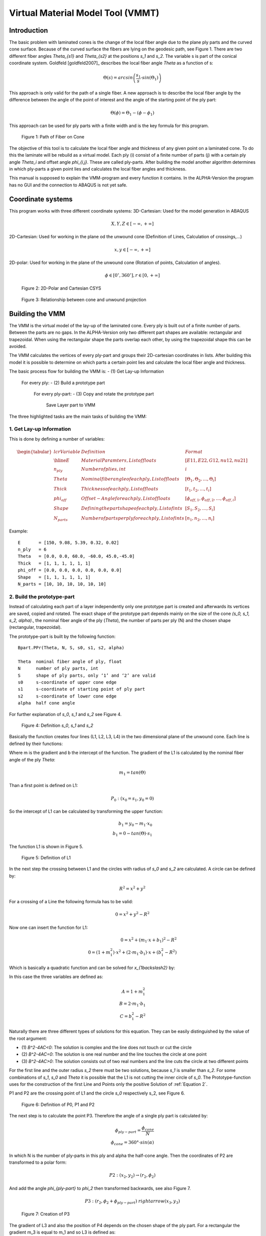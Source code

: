 Virtual Material Model Tool (VMMT)
==================================

Introduction
------------

The basic problem with laminated cones is the change of the local fiber angle
due to the plane ply parts and the curved cone surface. Because of the curved
surface the fibers are lying on the geodesic path, see Figure 1. There are two
different fiber angles `\Theta_{s1}` and `\Theta_{s2}` at the positions `s_1`
and `s_2`. The variable s is part of the conical coordinate system. Goldfeld
[goldfeld2007]_ describes the local fiber angle `\Theta` as a function of s:

.. math::
    \Theta(s)=arcsin \left( \frac{s_1}{s} \cdot sin(\Theta_1) \right)

This approach is only valid for the path of a single fiber. A new approach is
to describe the local fiber angle by the difference between the angle of the
point of interest and the angle of the starting point of the ply part:

.. math::
    \Theta(\phi)= \Theta_1-(\phi-\phi_1)

This approach can be used for ply parts with a finite width and is the key
formula for this program.

.. figure:: ../../../../figures/modules/cppot/vmmt/fig_01.png
    :width: 700

    Figure 1: Path of Fiber on Cone

The objective of this tool is to calculate the local fiber angle and thickness
of any given point on a laminated cone. To do this the laminate will be
rebuild as a virtual model. Each ply (i) consist of a finite number of parts
(j) with a certain ply angle `\Theta_i` and offset angle `\phi_{i,j}`. These
are called ply-parts. After building the model another algorithm determines in
which ply-parts a given point lies and calculates the local fiber angles and
thickness.

This manual is supposed to explain the VMM-program and every function it
contains. In the ALPHA-Version the program has no GUI and the connection to
ABAQUS is not yet safe.

Coordinate systems
------------------

This program works with three different coordinate systems:
3D-Cartesian: 		Used for the model generation in ABAQUS

.. math::
    X,Y,Z \in [-\infty, +\infty]
2D-Cartesian: 	Used for working in the plane od the unwound cone (Definition
of Lines, Calculation of crossings,...)

.. math::
    x,y \in [-\infty,+\infty]

2D-polar:	Used for working in the plane of the unwound cone (Rotation of
points, Calculation of angles).

.. math::
	\phi \in [0^{\circ}, 360^{\circ}],r \in [0,+\infty]

.. figure:: ../../../../figures/modules/cppot/vmmt/fig_02.png
    :width: 350

    Figure 2: 2D-Polar and Cartesian CSYS

.. figure:: ../../../../figures/modules/cppot/vmmt/fig_03.png
    :width: 700

    Figure 3: Relationship between cone and unwound projection

Building the VMM
----------------

The VMM is the virtual model of the lay-up of the laminated cone. Every ply is
built out of a finite number of parts. Between the parts are no gaps. In the
ALPHA-Version only two different part shapes are available: rectangular and
trapezoidal. When using the rectangular shape the parts overlap each other, by
using the trapezoidal shape this can be avoided.

The VMM calculates the vertices of every ply-part and groups their
2D-cartesian coordinates in lists. After building this model it is possible to
determine on which parts a certain point lies and calculate the local fiber
angle and thickness.

The basic process flow for building the VMM is:
- (1) Get Lay-up Information
  For every ply:
  - (2) Build a prototype part
    For every ply-part:
    - (3) Copy and rotate the prototype part
      Save Layer part to VMM

The three highlighted  tasks are the main tasks of building the VMM:

1. Get Lay-up Information
.........................

This is done by defining a number of variables:

.. math::
    \begin{tabular}{l c r}
        Variable  & Definition & Format \\
        \hline
        E           & Material Paramters, List of floats                 & [E11,E22,G12,nu12,nu21] \\
        $n_{ply}$   & Number of plies, int                               & $i$ \\
        Theta       & Nominal fiber angle of each ply, List of floats    & [$\Theta_1,\Theta_2,\dots,\Theta_i$] \\
        Thick       & Thickness of each ply, List of floats              & [$t_1,t_2,\dots,t_i$] \\
        $phi_{off}$ & Offset-Angle for each ply, List of floats          & [$\phi_{off,1},\phi_{off,2},\dots,\phi_{off,i}$] \\
        Shape       & Defining the part shape of each ply, List of ints  & [$S_1,S_2,\dots,S_i$] \\
        $N_{parts}$ & Number of parts per ply for each ply, List of ints & [$n_1,n_2,\dots,n_i$]
    \end{tabular}

Example::

    E       = [150, 9.08, 5.39, 0.32, 0.02]
    n_ply   = 6
    Theta   = [0.0, 0.0, 60.0, -60.0, 45.0,-45.0]
    Thick   = [1, 1, 1, 1, 1, 1]
    phi_off = [0.0, 0.0, 0.0, 0.0, 0.0, 0.0]
    Shape   = [1, 1, 1, 1, 1, 1]
    N_parts = [10, 10, 10, 10, 10, 10]

2. Build the prototype-part
...........................

Instead of calculating each part of a layer independently only one prototype
part is created and afterwards its vertices are saved, copied and rotated. The
exact shape of the prototype part depends mainly on the size of the cone
`(s_0, s_1, s_2, \alpha)`., the nominal fiber angle of the ply (`\Theta`), the
number of parts per ply (N) and the chosen shape (rectangular, trapezoidal).

The prototype-part is built by the following function::

    Bpart.PPr(Theta, N, S, s0, s1, s2, alpha)

    Theta  nominal fiber angle of ply, float
    N      number of ply parts, int
    S      shape of ply parts, only ‘1’ and ‘2’ are valid
    s0     s-coordinate of upper cone edge
    s1     s-coordinate of starting point of ply part
    s2     s-coordinate of lower cone edge
    alpha  half cone angle

For further explanation of `s_0`, `s_1` and `s_2` see Figure 4.

.. figure:: ../../../../figures/modules/cppot/vmmt/fig_04.png
    :width: 700

    Figure 4: Definition `s_0`, `s_1` and `s_2`

Basically the function creates four lines (L1, L2, L3, L4) in the two
dimensional plane of the unwound cone. Each line is defined by their
functions:

.. math::
    :label: Equation 1

    y=m_i \cdot x+b_i

Where m is the gradient and b the intercept of the function. The gradient of
the L1 is calculated by the nominal fiber angle of the ply `\Theta`:

.. math::
    m_1=tan(\Theta)

Than a first point is defined on L1:

.. math::

    P_0:  (x_0=s_1, y_0=0)

So the intercept of L1 can be calculated by transforming the upper function:

.. math::
    b_1=y_0-m_1 \cdot x_0
    \\
    b_1=0-tan(\Theta) \cdot s_1

The function L1 is shown in Figure 5.

.. figure:: ../../../../figures/modules/cppot/vmmt/fig_05.png
    :width: 350

    Figure 5: Definition of L1

In the next step the crossing between L1 and the circles with radius of `s_0`
and `s_2` are calculated. A circle can be defined by:

.. math::
    R^2=x^2 + y^2

For a crossing of a Line the following formula has to be valid:

.. math::
    0=x^2+y^2-R^2

Now one can insert the function for L1:

.. math::
    0=x^2+(m_1 \cdot x + b_1 )^2-R^2
    \\
    0=(1+m_1^2 ) \cdot x^2 + (2\cdot m_1 \cdot b_1 )\cdot x+(b_1^2-R^2)

Which is basically a quadratic function and can be solved for
`x_{1\backslash2}` by:

.. math::
    :label: Equation 2

    x_{1\backslash2} = \frac{-B \pm \sqrt{B^2 - 4AC}}{2A}

In this case the three variables are defined as:

.. math::
    A = 1 + m_1^2
    \\
    B = 2 \cdot m_1 \cdot b_1
    \\
    C = b_1^2 - R^2

Naturally there are three different types of solutions for this equation. They
can be easily distinguished by the value of the root argument:

- (1) `B^2-4AC<0`: The solution is complex and the line does not touch or cut
  the circle
- (2) `B^2-4AC=0`: The solution is one real number and the line touches the
  circle at one point
- (3) `B^2-4AC>0`: The solution consists out of two real numbers and the line
  cuts the circle at two different points

For the first line and the outer radius `s_2` there must be two solutions,
because `s_1` is smaller than `s_2`. For some combinations of `s_1`, `s_0` and
`\Theta` it is possible that the L1 is not cutting the inner circle of `s_0`.
The Prototype-function uses for the construction of the first Line and Points
only the positive Solution of :ref:`Equation 2`.

P1 and P2 are the crossing point of L1 and the circle `s_0` respectively s_2,
see Figure 6.

.. figure:: ../../../../figures/modules/cppot/vmmt/fig_06.png
    :width: 350

    Figure 6: Definition of P0, P1 and P2

The next step is to calculate the point P3. Therefore the angle of a single
ply part is calculated by:

.. math::
    \phi_{ply-part} = \frac{\phi_{cone}}{N}
    \\
    \phi_{cone} = 360° \cdot sin(\alpha)

In which N is the number of ply-parts in this ply and \alpha the half-cone
angle.  Then the coordinates of P2 are transformed to a polar form:

.. math::
    P2 : (x_2, y_2) \rightarrow (r_2, \phi_2)

And add the angle `\phi_{ply-part}` to `\phi_2` then transformed backwards, see
also Figure 7.

.. math::
    P3 : (r_2, \phi_2 + \phi_{ply-part}) \ rightarrow (x_3, y_3)

.. figure:: ../../../../figures/modules/cppot/vmmt/fig_07.png
    :width: 350

    Figure 7: Creation of P3

The gradient of L3 and also the position of P4 depends on the chosen shape of
the ply part. For a rectangular the gradient m_3 is equal to m_1 and so L3 is
defined as:

.. math::
    y = m_1 \cdot x + (y_3 - m_1 \cdot x_3)

And P4 is the crossing point of L3 and the circle `s_0`.

If the shape is trapezoidal the point P4 is calculated by rotating P1 by
`\phi_{ply-part}` analogous to the creation of P3.

By now we have two points on each circle, but the connection line between P2
and P3 lies inside the circle `s_2`. To correct this error P2 and P3 have to
be moved. This is done by defining that L2 must be orthogonally to L1:

.. math::
    m_2 = tan(\Theta+90^{\circ})

The intercept `b_2` is then changed until L2 does not cut or touch the circle
`s_2`. The procedure for P1, P4 and L4 is equivalent, see Figure 8.


.. figure:: ../../../../figures/modules/cppot/vmmt/fig_08.png
    :width: 350

    Figure 8: Definition of L2 and L4

In the end the prototype is defined by the points P1, P2, P3, P4 and the
function ``Bpart.PPr()`` returns these points in the following shape::

    PPr = [x1, y1, x2, y2, x3, y3, x4, y4]

In Figure 9 one can see the finished prototype part.

.. figure:: ../../../../figures/modules/cppot/vmmt/fig_09.png
    :width: 350

    Figure 9: Prototype-part

Copy and rotate the prototype-part
----------------------------------

After the prototype-part is finished the vertices P1 to P4 are rotated around
the origin of the CSYS to achieve a full coverage of the area of the unwound
cone. This is achieved by the function ``Bpart.Pro()``::

    Bpart.PRo(PPr, phi_off, Theta, N, alpha)

The function needs different inputs::

    PPr      Cartesian Coordinates of the Prototype Part, List of 8 floats
    phi_off  Offset angle of ply in degree, float
    Theta    Nominal fiber angle of ply in degree, float
    N        Number of ply-parts, int
    Alpha    Half cone angle in degree, float

The first ply part is placed by converting the coordinates of the prototype
points from Cartesian to polar form and add each to the angle of the point
phi_off:

.. math::
    \phi_{1,1}=\phi_{Prototype,P1}+\phi_{off}
    \\
    \phi_{1,2}=\phi_{Prototype,P2}+\phi_{off}
    \\
    \phi_{1,3}=\phi_{Prototype,P3}+\phi_{off}
    \\
    \phi_{1,4}=\phi_{Prototype,P4}+\phi_{off}

In Figure 10 is an example shown. The red trapez is the first part of the
ply-parts.

The points of the other ply-parts are calculated by adding `k \cdot
\phi_{ply-part}` to `\phi_{1,1}`, `\phi_{1,2}`, `\phi_{1,3}` and `\phi_{1,4}`.
K is the running number of the ply parts.

.. math::
    \phi_{k+1,1}=\phi_{1,1}+k \cdot \phi_{ply-part}
    \\
    \phi_{k+1,2}=\phi_{1,2}+k \cdot \phi_{ply-part}
    \\
    \phi_{k+1,3}=\phi_{1,3}+k \cdot \phi_{ply-part}
    \\
    \phi_{k+1,4}=\phi_{1,4}+k \cdot \phi_{ply-part}

In Figure 10 this shown by the blue trapez.

.. figure:: ../../../../figures/modules/cppot/vmmt/fig_10.png
    :width: 700

    Figure 10: Definition of `\phi_{off}` and `\phi_{ply-part}`

This procedure will go on until the whole area of the unwound cone is covered. This is checked by two simple if-statements:
- if: `\phi_{k,n} > \phi_{cone}`,for all `n \in [0,4],k \in [0,N]`
- if: `\phi_{k,n} < 0^{\circ}`,for all `n \in [0,4],k \in [0,N]`

.. figure:: ../../../../figures/modules/cppot/vmmt/fig_11.png
    :width: 700

    Figure 11: Complete ply

In Figure 11 is the complete ply shown.

For the other plies the steps (2.) and (3.) are repeated.

Finding the local fiber angle and thickness
-------------------------------------------

To investigate the effects of the changing fiber angle and thickness one has
to find a method to find out in which parts a certain point lies. This problem
is known as the point in polygon problem. There are several different
approaches to solve this problem. This program uses a simple algorithm known
as the Angle Summation Method. If a point lies inside of a convex polygon the
sum of the inner angles between connecting lines of the vertices and the point
is equal to 360°. If the point lies on one of the edges of the polygon the sum
is equal to 180° and if it is outside of the polygon the sum is 0°. For a
better explanation see Figure (TODO)

Basically one has to calculate the angle of triangle defined by three points
or between two vectors connecting the given point and two neighboring vertices
of the polygon. It is known that:

.. math::
    \vec{a} \cdot \vec{b} = \|\vec{a}\|\|\vec{b}\|cos(\angle(\vec{a},\vec{b}))
    \\
    \angle(\vec{a}, \vec{b})=arccos \left(
        \frac{\vec{a} \cdot \vec{b}}{\|\vec{a}\|\|\vec{b}\|} \right)

The complicated part of this function was to make sure the angles are
correctly summed up and are using the same direction.
